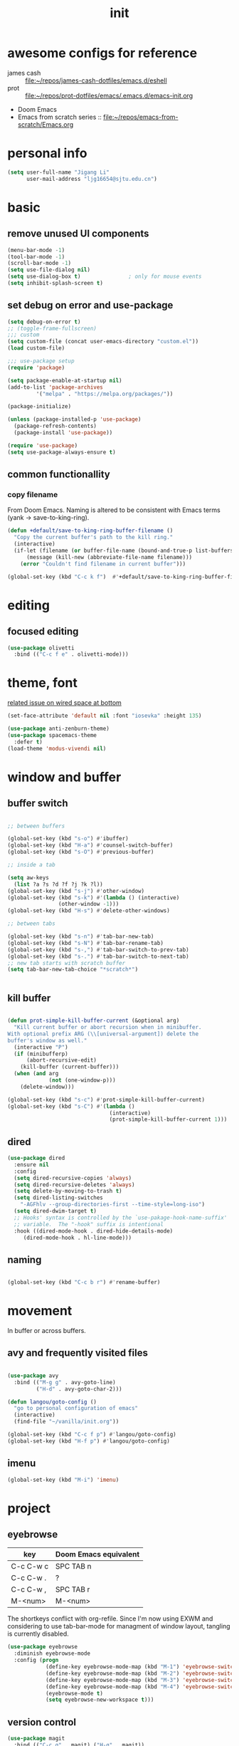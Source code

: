 #+TITLE: init
#+PROPERTY: header-args :tangle init.el
#+startup: content
* awesome configs for reference
+ james cash ::  [[file:~/repos/james-cash-dotfiles/emacs.d/eshell][file:~/repos/james-cash-dotfiles/emacs.d/eshell]]
+ prot :: [[file:~/repos/prot-dotfiles/emacs/.emacs.d/emacs-init.org]]
+ Doom Emacs
+ Emacs from scratch series :: [[file:~/repos/emacs-from-scratch/Emacs.org]]
* personal info
#+begin_src emacs-lisp
(setq user-full-name "Jigang Li"
      user-mail-address "ljg16654@sjtu.edu.cn")
#+end_src

#+RESULTS:
: Ljg16654@sjtu.edu.cn

* basic
** remove unused UI components
#+begin_src emacs-lisp
  (menu-bar-mode -1)
  (tool-bar-mode -1)
  (scroll-bar-mode -1)
  (setq use-file-dialog nil)
  (setq use-dialog-box t)               ; only for mouse events
  (setq inhibit-splash-screen t)
#+end_src

#+RESULTS:
: t
** set debug on error and use-package
#+begin_src emacs-lisp
  (setq debug-on-error t)
  ;; (toggle-frame-fullscreen) 
  ;;; custom
  (setq custom-file (concat user-emacs-directory "custom.el"))
  (load custom-file)

  ;;; use-package setup
  (require 'package)

  (setq package-enable-at-startup nil)
  (add-to-list 'package-archives
	       '("melpa" . "https://melpa.org/packages/"))

  (package-initialize)

  (unless (package-installed-p 'use-package)
    (package-refresh-contents)
    (package-install 'use-package))

  (require 'use-package)
  (setq use-package-always-ensure t)
#+end_src

** common functionallity
*** copy filename 
From Doom Emacs. Naming is altered to be consistent with Emacs terms
(yank -> save-to-king-ring).
#+begin_src emacs-lisp
(defun +default/save-to-king-ring-buffer-filename ()
  "Copy the current buffer's path to the kill ring."
  (interactive)
  (if-let (filename (or buffer-file-name (bound-and-true-p list-buffers-directory)))
      (message (kill-new (abbreviate-file-name filename)))
    (error "Couldn't find filename in current buffer")))

(global-set-key (kbd "C-c k f")  #'+default/save-to-king-ring-buffer-filename)
#+end_src

#+RESULTS:
: +default/save-to-king-ring-buffer-filename

* editing
** focused editing
#+begin_src emacs-lisp
  (use-package olivetti
    :bind (("C-c f e" . olivetti-mode)))
#+end_src

#+RESULTS:

* theme, font
[[https://stackoverflow.com/questions/21033270/resizing-echoarea-of-emacsclient][related issue on wired space at bottom]]
#+begin_src emacs-lisp
(set-face-attribute 'default nil :font "iosevka" :height 135)
#+end_src

#+RESULTS:
: t
#+begin_src emacs-lisp
  (use-package anti-zenburn-theme)
  (use-package spacemacs-theme
    :defer t)
  (load-theme 'modus-vivendi nil)
#+end_src
* window and buffer
** buffer switch

#+begin_src emacs-lisp

  ;; between buffers

  (global-set-key (kbd "s-o") #'ibuffer)
  (global-set-key (kbd "H-a") #'counsel-switch-buffer)
  (global-set-key (kbd "s-O") #'previous-buffer)

  ;; inside a tab

  (setq aw-keys
	(list ?a ?s ?d ?f ?j ?k ?l))
  (global-set-key (kbd "s-j") #'other-window)
  (global-set-key (kbd "s-k") #'(lambda () (interactive)
				  (other-window -1)))
  (global-set-key (kbd "H-s") #'delete-other-windows)

  ;; between tabs

  (global-set-key (kbd "s-n") #'tab-bar-new-tab)
  (global-set-key (kbd "s-N") #'tab-bar-rename-tab)
  (global-set-key (kbd "s-,") #'tab-bar-switch-to-prev-tab)
  (global-set-key (kbd "s-.") #'tab-bar-switch-to-next-tab)
  ;; new tab starts with scratch buffer 
  (setq tab-bar-new-tab-choice "*scratch*")


#+end_src

#+RESULTS:
: *scratch*

** kill buffer
#+begin_src emacs-lisp

  (defun prot-simple-kill-buffer-current (&optional arg)
    "Kill current buffer or abort recursion when in minibuffer.
  With optional prefix ARG (\\[universal-argument]) delete the
  buffer's window as well."
    (interactive "P")
    (if (minibufferp)
        (abort-recursive-edit)
      (kill-buffer (current-buffer)))
    (when (and arg
               (not (one-window-p)))
      (delete-window)))

  (global-set-key (kbd "s-c") #'prot-simple-kill-buffer-current)
  (global-set-key (kbd "s-C") #'(lambda ()
                                  (interactive)
                                  (prot-simple-kill-buffer-current 1)))

#+end_src

#+RESULTS:
| lambda | nil | (interactive) | (prot-simple-kill-buffer-current 1) |

** dired
#+begin_src emacs-lisp
  (use-package dired
    :ensure nil
    :config
    (setq dired-recursive-copies 'always)
    (setq dired-recursive-deletes 'always)
    (setq delete-by-moving-to-trash t)
    (setq dired-listing-switches
	  "-AGFhlv --group-directories-first --time-style=long-iso")
    (setq dired-dwim-target t)
    ;; Hooks' syntax is controlled by the `use-pakage-hook-name-suffix'
    ;; variable.  The "-hook" suffix is intentional
    :hook ((dired-mode-hook . dired-hide-details-mode)
	   (dired-mode-hook . hl-line-mode)))
#+end_src

#+RESULTS:
| hl-line-mode | dired-hide-details-mode |
** naming
#+begin_src emacs-lisp

(global-set-key (kbd "C-c b r") #'rename-buffer)

#+end_src

#+RESULTS:
: rename-buffer

* movement
In buffer or across buffers.
** avy and frequently visited files
#+begin_src emacs-lisp

  (use-package avy
    :bind (("M-g g" . avy-goto-line)
           ("H-d" . avy-goto-char-2)))

  (defun langou/goto-config ()
    "go to personal configuration of emacs"
    (interactive)
    (find-file "~/vanilla/init.org"))

  (global-set-key (kbd "C-c f p") #'langou/goto-config)
  (global-set-key (kbd "H-f p") #'langou/goto-config)
#+end_src

#+RESULTS:
: langou/goto-config

** imenu
#+begin_src emacs-lisp
(global-set-key (kbd "M-i") 'imenu)
#+end_src

#+RESULTS:
: imenu

* project
** eyebrowse
|-----------+-----------------------|
| key       | Doom Emacs equivalent |
|-----------+-----------------------|
| C-c C-w c | SPC TAB n             |
| C-c C-w . | ?                     |
| C-c C-w , | SPC TAB r             |
| M-<num>   | M-<num>               |
|-----------+-----------------------|

The shortkeys conflict with org-refile. Since I'm now using EXWM and
considering to use tab-bar-mode for managment of window layout,
tangling is currently disabled.
#+begin_src emacs-lisp :tangle nil
(use-package eyebrowse
  :diminish eyebrowse-mode
  :config (progn
            (define-key eyebrowse-mode-map (kbd "M-1") 'eyebrowse-switch-to-window-config-1)
            (define-key eyebrowse-mode-map (kbd "M-2") 'eyebrowse-switch-to-window-config-2)
            (define-key eyebrowse-mode-map (kbd "M-3") 'eyebrowse-switch-to-window-config-3)
            (define-key eyebrowse-mode-map (kbd "M-4") 'eyebrowse-switch-to-window-config-4)
            (eyebrowse-mode t)
            (setq eyebrowse-new-workspace t)))
#+end_src

#+RESULTS:
: t

** version control
#+begin_src emacs-lisp
(use-package magit
  :bind (("C-c g" . magit) ("H-g" . magit))
)
#+end_src

#+RESULTS:
: magit

** projectile
#+begin_src emacs-lisp
(use-package projectile)
(projectile-mode +1)
(define-key projectile-mode-map (kbd "s-p") 'projectile-command-map)
(define-key projectile-mode-map (kbd "C-c p") 'projectile-command-map)
#+end_src

#+RESULTS:
: projectile-command-map

* completion

** ivy, swiper and counsel

#+begin_src emacs-lisp

(use-package ivy
  :config
  (setq ivy-use-virtual-buffers t
	enable-recursive-minibuffers t)
  :bind (("C-s" . swiper)
	 ("C-c C-r" . ivy-resume)
	 ("M-x" . counsel-M-x)
	 ("C-x C-f" . counsel-find-file)))

(ivy-mode 1)
(define-key minibuffer-local-map (kbd "C-r") 'counsel-minibuffer-history)

#+end_src

** prescient.el

#+begin_src emacs-lisp :tangle nil

  (use-package prescient)
  (use-package ivy-prescient
    :after counsel
    :config
    (ivy-prescient-mode 1)
    (prescient-persist-mode 1))


#+end_src

#+RESULTS:
: t

** yasnippet
The snippets are currently stored in DOOMDIR and I may move them to somewhere else later.
#+begin_src emacs-lisp
  (use-package yasnippet
    :config
    (progn
      (setq yas-snippet-dirs
	     (list "~/.doom.d/snippets"))
      (yas-global-mode)))
#+end_src
#+RESULTS:
: t
** which key
#+begin_src emacs-lisp
  (use-package which-key
    ;; :init (which-key-mode)
    :config
    (setq which-key-idle-delay 0.3))
#+end_src

#+RESULTS:
: t


enhance ivy with ivy-rich: 
#+begin_src emacs-lisp :tangle nil
  (use-package ivy-rich
    :config (ivy-rich-mode +1))
#+end_src

#+RESULTS:
: t

* org
#+begin_src emacs-lisp
  (use-package org
    :config
    (progn
      (setq org-ellipsis " ▾"
            org-hide-emphasis-markers t)
      (font-lock-add-keywords 'org-mode
                              '(("^ *\\([-]\\) "
                                 (0 (prog1 () (compose-region (match-beginning 1) (match-end 1) "•"))))))))
#+end_src

#+RESULTS:
: t
** refile
#+begin_src emacs-lisp
  (setq +personal-org-roam-files+ (apply (function append)
				  (mapcar
				   (lambda (directory)
					  (directory-files-recursively directory org-agenda-file-regexp))
				      '("~/org-roam/"))))

  (setq org-refile-targets
	'((nil :maxlevel . 5)
	  (org-agenda-files :maxlevel . 5)
	  (+personal-org-roam-files+ :maxlevel . 5)
	  )
	;; Without this, completers like ivy/helm are only given the first level of
	;; each outline candidates. i.e. all the candidates under the "Tasks" heading
	;; are just "Tasks/". This is unhelpful. We want the full path to each refile
	;; target! e.g. FILE/Tasks/heading/subheading
	org-refile-use-outline-path 'file
	org-outline-path-complete-in-steps nil)
#+end_src

#+RESULTS:

** the todo-keywords cycle
Track state changes.
+ ! :: timestamp 
+ @ :: timestamp with note

#+begin_src emacs-lisp
  (setq org-todo-keywords
	'((sequence "MAYBE(m@)" "TODO(t)" "IN-PROGRESS(i@)" "STUCK(s@/@)" "|" "DONE(d@)" "CANCELLED(c@)")
	  (sequence "REPORT(r)" "BUG(b/@)" "KNOWNCAUSE(k@)" "|" "FIXED(f)")
	  ))
#+end_src

#+RESULTS:
| sequence | MAYBE(m@) | TODO(t)  | IN-PROGRESS(i@) | STUCK(s@/@) |   |          | DONE(d@) | CANCELLED(c@) |
| sequence | REPORT(r) | BUG(b/@) | KNOWNCAUSE(k@)  |             |   | FIXED(f) |          |               |
#+begin_src emacs-lisp
  (setq org-stuck-projects
	;; identify a project with TODO keywords/tags
	;; identify non-stuck state with TODO keywords
	;; identify non-stuck state with tags
	;; regexp match non-stuck projects
	'("-moyu&-MAYBE" ("TODO" "IN-PROGRESS" "BUG" "KNOWNCAUSE") nil ""))
#+end_src

#+RESULTS:
| -moyu&-MAYBE | (TODO IN-PROGRESS BUG KNOWNCAUSE) | nil |   |

** export
#+begin_src emacs-lisp
(setq org-export-with-toc nil)
#+end_src
** babel
*** basic settings

#+begin_src emacs-lisp

(setq org-confirm-babel-evaluate nil)

#+end_src

*** languages

Include languages: 
#+begin_src emacs-lisp

  (org-babel-do-load-languages
   'org-babel-load-languages
   '((python . t)
   (emacs-lisp . t)
   (gnuplot . t)
   (shell . t)
   (java . t)
   (C . t)
   (clojure . t)
   (js . t)
   (ditaa . t)
   (dot . t)
   (org . t)
   (latex . t)
   (haskell . t)
   ))

#+end_src

#+RESULTS:
Set command for python (Ubuntu 20.04 symlinks python to python2.7, so
the default settings calls python2.7).
#+begin_src emacs-lisp

(setq org-babel-python-command "python3")

#+end_src

#+RESULTS:
: python3

#+begin_src python :results output :tangle nil

import sys
print(sys.version)
#+end_src

#+RESULTS:
: 3.8.5 (default, Jul 28 2020, 12:59:40) 
: [GCC 9.3.0]

** appearance

#+begin_src emacs-lisp

(use-package org-bullets
  :ensure t
  :config
  (add-hook 'org-mode-hook (lambda () (org-bullets-mode 1))))

(add-hook 'org-mode-hook #'org-indent-mode)
#+end_src

#+RESULTS:
| org-indent-mode | #[0 \301\211\207 [imenu-create-index-function org-imenu-get-tree] 2] | turn-on-org-cdlatex | (lambda nil (org-bullets-mode 1)) | #[0 \300\301\302\303\304$\207 [add-hook change-major-mode-hook org-show-all append local] 5] | #[0 \300\301\302\303\304$\207 [add-hook change-major-mode-hook org-babel-show-result-all append local] 5] | org-babel-result-hide-spec | org-babel-hide-all-hashes |

** latex
#+begin_src emacs-lisp
(use-package auctex
  :defer t)

(use-package cdlatex
  :hook (org-mode . turn-on-org-cdlatex))
#+end_src

*** TODO rewrite clear cache
#+begin_src emacs-lisp
(defun langou/org-latex-delete-cache () (interactive)
       (delete-directory "~/.emacs.d/.local/cache/org-latex" :RECURSIVE t))
#+end_src

** org-roam
#+begin_src emacs-lisp
(use-package org-roam
  :commands org-roam-mode
  :init (add-hook 'after-init-hook 'org-roam-mode)
  :config (setq org-roam-directory "~/org-roam")
  :bind (("C-c r f" . org-roam-find-file)
         ;("H-r f" . org-roam-find-file)
	 ("C-c r c" . org-roam-db-build-cache)
	 ; ("H-r c" . org-roam-db-build-cache)
	 ("C-c r i" . org-roam-insert)
	 ;("H-r i" . org-roam-insert)
	 )
)
#+end_src

#+RESULTS:
: org-roam-insert

#+begin_src emacs-lisp
(use-package org-roam-server
  :ensure t
  :config
  (setq org-roam-server-host "127.0.0.1"
        org-roam-server-port 8080
        org-roam-server-authenticate nil
        org-roam-server-export-inline-images t
        org-roam-server-serve-files nil
        org-roam-server-served-file-extensions '("pdf" "mp4" "ogv")
        org-roam-server-network-poll t
        org-roam-server-network-arrows nil
        org-roam-server-network-label-truncate t
        org-roam-server-network-label-truncate-length 60
        org-roam-server-network-label-wrap-length 20))
#+end_src
#+RESULTS:
: t

#+RESULTS:
| ~/org-roam/20201214204228-ros_tf2.org | ~/org-roam/20201214205049-rviz.org | ~/org-roam/20201214205651-realsense_ros_slam.org | ~/org-roam/20201214211147-t265.org | ~/org-roam/20201214222731-realsenseapi.org | ~/org-roam/20201214223854-ros_messages.org | ~/org-roam/20201214224109-slaminjava.org | ~/org-roam/20201215124701-rospy.org | ~/org-roam/20201215132203-ubuntu20_04python.org | ~/org-roam/20201216124143-org_roam.org | ~/org-roam/20201216125059-hightlight_current_line.org | ~/org-roam/20201216125829-org_roam_titles.org | ~/org-roam/20201216131340-org_roam_tags.org | ~/org-roam/20201216134825-org_refile.org | ~/org-roam/20201216143227-org_tag.org | ~/org-roam/20201216152610-dkf.org | ~/org-roam/20201216211516-landmark_measurements.org | ~/org-roam/20201217210551-roscheatsheet.org | ~/org-roam/20201218204707-online_slam.org | ~/org-roam/20201218204931-slam_classification.org | ~/org-roam/20201218205027-full_slam.org | ~/org-roam/20201218212202-ekf_localization.org | ~/org-roam/20201218215300-linear_change_of_gaussian_random_variable.org | ~/org-roam/20201218222748-closure_properties_of_gaussian.org | ~/org-roam/20201218222758-convolution_of_gaussians.org | ~/org-roam/20201218224913-the_correspondence_problem.org | ~/org-roam/20201218224937-maximum_likelihood_correspondence.org | ~/org-roam/20201219104714-sum_of_gaussian_random_variable.org | ~/org-roam/20201219113346-kalman_filter_measurement_update.org | ~/org-roam/20201219114054-second_order_derivative_or_matrix.org | ~/org-roam/20201219124804-full_bayesian_implementation_of_ekf_under_unkown_data_association.org | ~/org-roam/20201219124946-mht.org | ~/org-roam/20201219165336-ekf_slam.org | ~/org-roam/20201222135306-regexp_sentence_end.org | ~/org-roam/20201223191322-uwa_framework.org | ~/org-roam/20201225012254-pyplot_colors.org | ~/org-roam/20201225023227-particle_filter_in_python.org | ~/org-roam/20201226011741-shell_script_array_size.org | ~/org-roam/20201226011850-shell_script_give_command_output_to_an_array.org | ~/org-roam/20201226013739-shell_script_number_of_command_line_arguments.org | ~/org-roam/20201226134132-emacs_tips.org | ~/org-roam/20201226192118-ssh_passphrase.org | ~/org-roam/20201227183820-catkin_build.org | ~/org-roam/20201227190758-catkin_clean.org | ~/org-roam/fastSLAM.org | ~/org-roam/particleFilter.org | ~/org-roam/pointCloudRegistration.org |

** org-capture
[2020-12-24 四] A weired phenomena that I just found is that the
result of using defvar and using string for filename directly is
different!  If I use defvar after =file+headline=, the filename is
understood as a file in the relative path and something like
=~/vanilla/just-for-fun.org= is created (clearly the evaluation
happens in the org file in =~/vanilla=. However, if a string
="just-for-fun.org"= is given instead, Emacs understands it as a file
in my org-directory.

   #+begin_src emacs-lisp
     (defvar +org-capture-journal-file+ "journal.org")
     (defvar +org-capture-todo-file+ "todo.org")
     (defvar +org-capture-notes-file+ "notes.org")
     (defvar +org-capture-just-for-fun-file+ "just-for-fun.org")

     ;;;; org-journal
     (global-set-key (kbd "C-c j") #'(lambda ()
                                       (interactive)
                                       (find-file
                                        (concat org-directory "/journal.org"))))

     (global-set-key (kbd "C-c c") #'org-capture)
     (global-set-key (kbd "H-c") #'org-capture)

     (setq org-capture-templates
             '(("t" "Personal todo" entry
                (file+headline "todo.org" "Inbox")
                "* TODO [%^{Select the urgency|A|B|C}] %?\n%i\n%a\n" :prepend t)

               ("n" "Personal notes" entry
                (file+headline "notes.org" "Inbox")
                "* %U %?\n%i\n%a" :prepend t)

               ("f" "Maybe it would be fun someday..." entry
                (file+headline "just-for-fun.org" "Inbox")
                "* MAYBE %U %?" :prepend t)

               ;; declare root node j
               ("j" "Journal")

               ("ja" "Journal arbitrary recording" entry
                (file+olp+datetree "journal.org")
                "* %?\n%U\n%i" :tree-type week)

               ("jc" "journal clock into something new" entry
                (file+olp+datetree "journal.org")
                "* %?" :clock-in t :clock-keep t :tree-type week)

               ("jn" "journal edit the task currently clocked in" plain
                (clock) "%?" :unnarrowed t)

               ("r" "read later" checkitem
                (file+headline "read-later.org" "Inbox")
                "[ ] %? ")

               ("b" "bug" entry
                (file+headline "bug.org" "Inbox")
                "* BUG %^{header}\n%U\n#+begin_src\n\n%i\n\n#+end_src\n%?")

               ("v" "vocabularies" entry
                (file+headline "voc.org" "Inbox")
                "* %<%Y-%m-%d %H:%M:%S>\n:PROPERTIES:\n:ANKI_NOTE_TYPE: Basic\n:ANKI_DECK: langou gre\n:END:\n** Front\n%?\n** Back\n\n")))
   #+end_src

   #+RESULTS:
   | t | Personal todo | entry | (file+headline todo.org Inbox) | * TODO [%^{Select the urgency | A | B | C}] %? |
** org-agenda
#+begin_src emacs-lisp
(setq org-agenda-files (apply (function append)
			        (mapcar
			         (lambda (directory)
				        (directory-files-recursively directory org-agenda-file-regexp))
			            '("~/org/"))))
#+end_src

#+RESULTS:
| ~/org/journal/2020-10-25.org | ~/org/journal/2020-10-30.org | ~/org/journal/2020-11-12.org | ~/org/journal/2020-11-13.org | ~/org/journal/2020-11-14.org | ~/org/journal/2020-11-17.org | ~/org/journal/2020-12-20.org | ~/org/bug.org | ~/org/journal.org | ~/org/just-for-fun.org | ~/org/notes.org | ~/org/read-later.org | ~/org/todo.org | ~/org/voc.org |
** habit
#+begin_src emacs-lisp
  (add-to-list 'org-modules 'org-habit)
  (global-set-key (kbd "s-a") #'org-agenda)
#+end_src

#+RESULTS:
: org-agenda

** completion 

#+begin_src emacs-lisp

  (add-to-list 'org-modules 'org-tempo)
  (setq org-structure-template-alist
    '(("a" . "export ascii\n")
      ("c" . "center\n")
      ("C" . "comment\n")
      ("e" . "src elisp\n")
      ("py" . "src python\n")
      ("sh" . "src shell")
      ("E" . "export")
      ("h" . "export html\n")
      ("l" . "export latex\n")
      ("q" . "quote\n")
      ("s" . "src")
      ("v" . "verse\n")))
#+end_src

#+RESULTS:
#+begin_example
((a . export ascii
) (c . center
) (C . comment
) (e . src elisp
) (py . src python
) (sh . src shell) (E . export) (h . export html
) (l . export latex
) (q . quote
) (s . src) (v . verse
))
#+end_example

** misc
*** TODO shortkey conflict 
shortkey of org-mark-ring-goto conflicts with yasnippet.
* miscellaneous 
** default browser
#+begin_src emacs-lisp
(setq browse-url-browser-function 'browse-url-firefox)
#+end_src

#+RESULTS:
: browse-url-firefox

** command-log
  #+begin_src emacs-lisp
  (use-package command-log-mode)
  #+end_src
** ligature
#+begin_src emacs-lisp
    (defconst lisp--prettify-symbols-alist
	'(("lambda"  . ?λ)))

    (add-hook 'lisp-mode-hook #'(lambda () (interactive)
				 (prettify-symbols-mode +1)))


  (setq python-prettify-symbols-alist
	(list
	 '("lambda"  . ?λ)
	 '("**2" . ?²)
	 '("sum" . ?∑)
	 '("sigma" . ?σ)
	 '("mu" . ?μ)
	 '("theta" . ?θ)
	 '("_0" . ?₀)
	 '("_1" . ?₁)
	 '("_2" . ?₂)
	 ))
#+end_src

#+RESULTS:
: ((lambda . 955) (**2 . 178) (sum . 8721) (sigma . 963) (mu . 956) (theta . 952))

** bookmarks
#+begin_src emacs-lisp

(global-set-key (kbd "H-b") #'bookmark-jump)
#+end_src

#+RESULTS:
: bookmark-jump

* lsp
#+begin_src emacs-lisp
  (use-package company
    :config
    (setq company-idle-delay 0)
    :bind
    (("TAB" . company-indent-or-complete-common)))
  (add-hook 'after-init-hook 'global-company-mode)
  (use-package lsp-mode)
  (use-package flycheck)
  (use-package lsp-ui
    :demand flycheck
    :config
    (setq lsp-ui-sideline-show-diagnostics t
	  lsp-ui-sideline-show-hover t))
  (use-package lsp-python-ms
    :ensure t
    :init (setq lsp-python-ms-auto-install-server t
		read-process-output-max 1048576)
    :hook (python-mode . (lambda ()
			    (require 'lsp-python-ms)
			    (lsp))))
#+end_src
#+RESULTS:
| lambda | nil | (require 'lsp-python-ms) | (lsp) |

* music
** basic setup
#+begin_src emacs-lisp
  (use-package emms
    :config
    (progn
      (emms-all)
      (emms-default-players)
      (setq emms-source-file-default-directory "~/Music")
      (setq emms-player-mplayer-parameters
	      '("-slave" "-quiet" "-really-quiet" "-novideo"))))

  (global-set-key (kbd "C-c m m") #'emms)
  (global-set-key (kbd "C-c m p") #'emms-add-playlist)
#+end_src

#+RESULTS:
: emms-add-playlist
** TODO improve config
+ block mplayer from poping up
** pdf
#+begin_src emacs-lisp
  (use-package pdf-tools
    :config (pdf-tools-install))
#+end_src

#+RESULTS:
: t
* shell and term
** vterm
#+begin_src emacs-lisp
  (use-package vterm
    :bind (("s-v" . vterm)))
#+end_src

#+RESULTS:
: vterm
** eshell

#+begin_src emacs-lisp

  (global-set-key (kbd "s-E") #'eshell)

  (setenv "PATH"
    (concat
     ;; manually added
     "/usr/local/cbc/bin" ";"
     (getenv "PATH") ; inherited from OS
    )
  )

#+end_src

#+RESULTS:
: /usr/local/cbc/bin;/usr/local/cbc/bin;/home/jigang/.local/bin:/usr/local/sbin:/usr/local/bin:/usr/sbin:/usr/bin:/sbin:/bin:/usr/games:/usr/local/games:/snap/bin

[[http://www.howardism.org/Technical/Emacs/eshell-fun.html][eshell pop up window]]

#+begin_src emacs-lisp
  (defun eshell-here ()
    "Opens up a new shell in the directory associated with the
  current buffer's file. The eshell is renamed to match that
  directory to make multiple eshell windows easier."
    (interactive)
    (let* ((parent (if (buffer-file-name)
                       (file-name-directory (buffer-file-name))
                     default-directory))
           (height (/ (window-total-height) 3))
           (name   (car (last (split-string parent "/" t)))))
      (split-window-vertically (- height))
      (other-window 1)
      (eshell "new")
      (rename-buffer (concat "*eshell: " name "*"))

      (insert (concat "ls"))
      (eshell-send-input)))

  (global-set-key (kbd "s-e") 'eshell-here)

  (defun eshell/x ()
    (insert "exit")
    (eshell-send-input)
    (delete-window))
#+end_src

#+RESULTS:
: eshell/x


* modeline config
[[https://occasionallycogent.com/custom_emacs_modeline/index.html][A tutorial]]
[[info:emacs#Mode Line][info:emacs#Mode Line]]
[[help:mode-line-format]]
** COMMENT the default
CS:CH-FR BUF  POS LINE (MAJOR MODE)
+ CS :: coding system.
+ ':' :: eol convention. Unix by default (on my XPS15 9500 running
  Linux). One may also choose Mac or DOS.
+ &optional @ :: for emacsclient.
+ CH :: change(?) 
+ '-' :: becomes '@' if the current buffer is on a remote machine.
+ FR :: only appears on text terminals
+ BUFF :: name of buffer.
+ POS :: position in the buffer.
#+begin_src emacs-lisp
  (defun mode-line-format-raw ()
    (interactive)

    (setq mode-line-format
	    '("%e" mode-line-front-space mode-line-mule-info mode-line-client
	      mode-line-modified mode-line-remote
	      mode-line-frame-identification
	      mode-line-buffer-identification " " mode-line-position
	      (vc-mode vc-mode)
	      "  " mode-line-modes mode-line-misc-info mode-line-end-spaces)
  ))
#+end_src

#+begin_src emacs-lisp :tangle nil
  (use-package diminish)
  (diminish 'ivy-mode)
  (diminish 'auto-revert-mode)
  (diminish 'yas-minor-mode)
  (diminish 'org-cdlatex-mode)
  (diminish 'which-key-mode)
  (diminish 'org-roam-mode)
  (diminish 'company-mode)
#+end_src

#+RESULTS:
|   |
#+begin_src emacs-lisp :tangle nil
  (use-package telephone-line
    :config (progn (setq telephone-line-primary-left-separator 'telephone-line-cubed-left
			 telephone-line-secondary-left-separator 'telephone-line-cubed-hollow-left
			 telephone-line-primary-right-separator 'telephone-line-cubed-right
			 telephone-line-secondary-right-separator 'telephone-line-cubed-hollow-right
			 telephone-line-height 24)
		   (telephone-line-mode +1)))
#+end_src

#+RESULTS:
: t
** doom modeline
#+begin_src emacs-lisp
  (use-package doom-modeline
    :init (doom-modeline-mode 1)
    :config
    (progn
      (setq doom-modeline-height 23)))

#+end_src

#+RESULTS:
: t

* languages

#+begin_src emacs-lisp
(global-set-key (kbd "H-r") #'compile)
#+end_src

** lisp-general
#+begin_src emacs-lisp
  (use-package lispy)
  (add-hook 'emacs-lisp-mode-hook (lambda () (lispy-mode 1)))
  (add-hook 'racket-mode-hook (lambda () (lispy-mode 1)))
#+end_src

#+RESULTS:
| lambda | nil | (lispy-mode 1) |
** racket
#+begin_src emacs-lisp
(use-package racket-mode)
#+end_src

#+RESULTS:
** cmake
#+begin_src emacs-lisp
  (use-package cmake-mode)
#+end_src

#+RESULTS:

* experimental 
** exwm
*** basic
[[https://github.com/ch11ng/exwm/wiki][exwm wiki]]
#+begin_src emacs-lisp 
  (use-package exwm
    :config
    (progn
      (setq exwm-workspace-number 10)
      (setq exwm-input-prefix-keys
	    '(?\C-x
	      ?\s-j
	      ?\s-C
        ?\s-c
	      ?\s-k
	      ?\s-v
	      ?\s-\,
	      ?\s-\.
        ?\s-n
        ?\s-e
	      ?\C-u
	      ?\C-h
	      ?\M-x
	      ?\M-&
	      ?\M-:
	      ?\H-a
	      ?\H-b
	      ?\H-c
	      ?\H-f
	      ?\H-s
	      ?\C-\ ))
      (setq exwm-input-global-keys
	    `(([?\s-r] . exwm-reset)
	      ([?\s-w] . exwm-workspace-switch)
	      ([?\s-o] . ibuffer)
	      ([?\s-\;] . (lambda (command)
			    (interactive (list (read-shell-command "$ ")))
			    (start-process-shell-command command nil command)))
	      ,@(mapcar (lambda (i)
			  `(,(kbd (format "s-%d" i)) .
			    (lambda ()
			      (interactive)
			      (exwm-workspace-switch-create ,i))))
			(number-sequence 0 9))))
      (exwm-input-set-simulation-keys
       '(([?\C-b] . left)
	 ([?\C-f] . right)
	 ([?\C-p] . up)
	 ([?\C-n] . down)
	 ([?\C-a] . home)
	 ([?\C-e] . end)
	 ))
      (setq exwm-workspace-warp-cursor t
	    mouse-autoselect-window t
	    focus-follows-mouse t)
      (exwm-enable)
      ))

  (display-time-mode)
  (display-battery-mode)

  ;; After C-q, send key to the window 
  (define-key exwm-mode-map [?\C-q] 'exwm-input-send-next-key)
  (exwm-input-set-key (kbd "s-SPC") 'counsel-linux-app)

#+end_src

#+RESULTS:

#+begin_src emacs-lisp
(require 'exwm-systemtray)
(exwm-systemtray-enable)
#+end_src

#+RESULTS:
| exwm-systemtray--exit |
|                       |
*** workspaces and monitors
Make sure xrandr update refresh EXWM frames.
Assign workspaces to monitors.
#+begin_src emacs-lisp
  (require 'exwm-randr)
  (setq exwm-randr-workspace-monitor-plist '(9 "DP-1-2" 9 "DP-2" 9 "DP-1-1" 9 "DP-1"))
  (exwm-randr-enable)
#+end_src

#+RESULTS:
| exwm-randr--exit | exwm-systemtray--exit |

#+begin_src emacs-lisp
  (defun efs/run-in-background (command)
    (let ((command-parts (split-string command "[ ]+")))
      (apply #'call-process `(,(car command-parts) nil 0 nil ,@(cdr command-parts)))))

  (defun efs/update-displays ()
    (efs/run-in-background "autorandr --change --force")
    (message "Display config: %s"
	     (string-trim (shell-command-to-string "autorandr --current"))))

  (add-hook 'exwm-randr-screen-change-hook #'efs/update-displays)
  (efs/update-displays)

#+end_src
** anki
#+begin_src emacs-lisp
(use-package anki-editor)
#+end_src

#+RESULTS:
